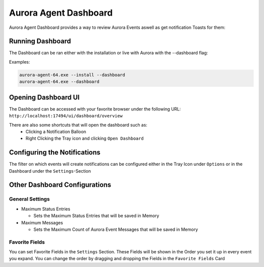 Aurora Agent Dashboard
=================

Aurora Agent Dashboard provides a way to review Aurora Events aswell as get notification Toasts for them:

Running Dashboard
---------------

The Dashboard can be ran either with the installation or live with Aurora with the --dashboard flag:

Examples:

.. code::

   aurora-agent-64.exe --install --dashboard
   aurora-agent-64.exe --dashboard

Opening Dashboard UI
---------------

The Dashboard can be accessed with your favorite browser under the following URL:
``http://localhost:17494/ui/dashboard/overview``

There are also some shortcuts that will open the dashboard such as:
  - Clicking a Notification Balloon
  - Right Clicking the Tray icon and clicking ``Open Dashboard``

Configuring the Notifications
---------------
The filter on which events will create notifications can be configured either in the Tray Icon under ``Options`` or in the Dashboard under the ``Settings``-Section


Other Dashboard Configurations
---------------

General Settings 
~~~~~~~~~~~~~~~~

- Maximum Status Entries

  - Sets the Maximum Status Entries that will be saved in Memory
- Maximum Messages

  - Sets the Maximum Count of Aurora Event Messages that will be saved in Memory

Favorite Fields
~~~~~~~~~~~~~~~
You can set Favorite Fields in the ``Settings`` Section. These Fields will be shown in the Order you set it up in every event you expand. You can change the order by dragging and dropping the Fields in the ``Favorite Fields`` Card
